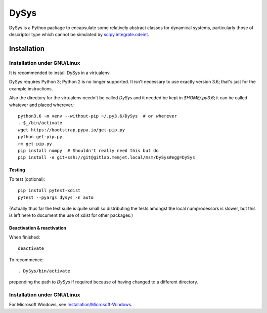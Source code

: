 DySys
=====

DySys is a Python package to encapsulate some relatively abstract
classes for dynamical systems, particularly those of descriptor type
which cannot be simulated by `scipy.integrate.odeint
<https://docs.scipy.org/doc/scipy-0.18.1/reference/generated/scipy.integrate.odeint.html>`_.

Installation
------------



Installation under GNU/Linux
````````````````````````````

It is recommended to install DySys in a virtualenv.

DySys requires Python 3; Python 2 is no longer supported.  It isn't necessary to
use exactly version 3.6; that's just for the example instructions.

Also the directory for the virtualenv needn't be called `DySys` and it
needed be kept in `$HOME/.py3.6`; it can be called whatever and placed
wherever.::

   python3.6 -m venv --without-pip ~/.py3.6/DySys  # or wherever
   . $_/bin/activate
   wget https://bootstrap.pypa.io/get-pip.py
   python get-pip.py
   rm get-pip.py
   pip install numpy  # Shouldn't really need this but do
   pip install -e git+ssh://git@gitlab.memjet.local/msm/DySys#egg=DySys

Testing
+++++++

To test (optional)::

   pip install pytest-xdist
   pytest --pyargs dysys -n auto

(Actually thus far the test suite is quite small so distributing the
tests amongst the local numprocessors is slower, but this is left here
to document the use of xdist for other packages.)

Deactivation & reactivation
+++++++++++++++++++++++++++

When finished::

   deactivate
   
To recommence::

   . DySys/bin/activate 
   
prepending the path to `DySys` if required because of having changed to a
different directory.

Installation under GNU/Linux
````````````````````````````

For Microsoft Windows, see `Installation/Microsoft-Windows
<https://gitlab.memjet.local/msm/DySys/wikis/installation/Microsoft-Windows>`_.
